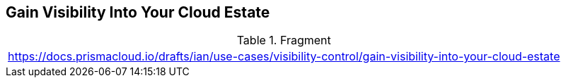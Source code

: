 == Gain Visibility Into Your Cloud Estate

.Fragment
|===
| https://docs.prismacloud.io/drafts/ian/use-cases/visibility-control/gain-visibility-into-your-cloud-estate
|===

